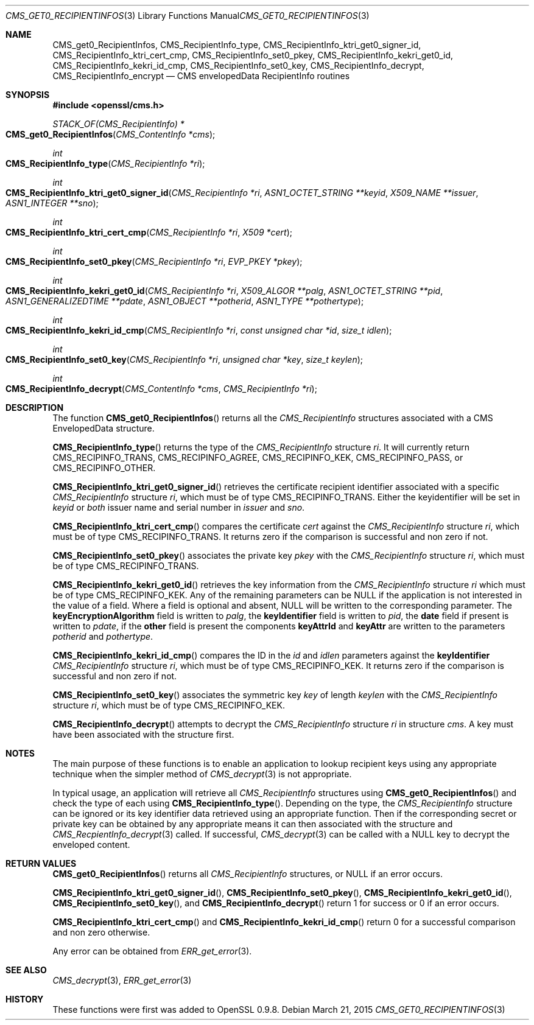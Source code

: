 .Dd $Mdocdate: March 21 2015 $
.Dt CMS_GET0_RECIPIENTINFOS 3
.Os
.Sh NAME
.Nm CMS_get0_RecipientInfos ,
.Nm CMS_RecipientInfo_type ,
.Nm CMS_RecipientInfo_ktri_get0_signer_id ,
.Nm CMS_RecipientInfo_ktri_cert_cmp ,
.Nm CMS_RecipientInfo_set0_pkey ,
.Nm CMS_RecipientInfo_kekri_get0_id ,
.Nm CMS_RecipientInfo_kekri_id_cmp ,
.Nm CMS_RecipientInfo_set0_key ,
.Nm CMS_RecipientInfo_decrypt ,
.Nm CMS_RecipientInfo_encrypt
.Nd CMS envelopedData RecipientInfo routines
.Sh SYNOPSIS
.In openssl/cms.h
.Ft STACK_OF(CMS_RecipientInfo) *
.Fo CMS_get0_RecipientInfos
.Fa "CMS_ContentInfo *cms"
.Fc
.Ft int
.Fo CMS_RecipientInfo_type
.Fa "CMS_RecipientInfo *ri"
.Fc
.Ft int
.Fo CMS_RecipientInfo_ktri_get0_signer_id
.Fa "CMS_RecipientInfo *ri"
.Fa "ASN1_OCTET_STRING **keyid"
.Fa "X509_NAME **issuer"
.Fa "ASN1_INTEGER **sno"
.Fc
.Ft int
.Fo CMS_RecipientInfo_ktri_cert_cmp
.Fa "CMS_RecipientInfo *ri"
.Fa "X509 *cert"
.Fc
.Ft int
.Fo CMS_RecipientInfo_set0_pkey
.Fa "CMS_RecipientInfo *ri"
.Fa "EVP_PKEY *pkey"
.Fc
.Ft int
.Fo CMS_RecipientInfo_kekri_get0_id
.Fa "CMS_RecipientInfo *ri"
.Fa "X509_ALGOR **palg"
.Fa "ASN1_OCTET_STRING **pid"
.Fa "ASN1_GENERALIZEDTIME **pdate"
.Fa "ASN1_OBJECT **potherid"
.Fa "ASN1_TYPE **pothertype"
.Fc
.Ft int
.Fo CMS_RecipientInfo_kekri_id_cmp
.Fa "CMS_RecipientInfo *ri"
.Fa "const unsigned char *id"
.Fa "size_t idlen"
.Fc
.Ft int
.Fo CMS_RecipientInfo_set0_key
.Fa "CMS_RecipientInfo *ri"
.Fa "unsigned char *key"
.Fa "size_t keylen"
.Fc
.Ft int
.Fo CMS_RecipientInfo_decrypt
.Fa "CMS_ContentInfo *cms"
.Fa "CMS_RecipientInfo *ri"
.Fc
.Sh DESCRIPTION
The function
.Fn CMS_get0_RecipientInfos
returns all the
.Vt CMS_RecipientInfo
structures associated with a CMS EnvelopedData structure.
.Pp
.Fn CMS_RecipientInfo_type
returns the type of the
.Vt CMS_RecipientInfo
structure
.Fa ri .
It will currently return
.Dv CMS_RECIPINFO_TRANS ,
.Dv CMS_RECIPINFO_AGREE ,
.Dv CMS_RECIPINFO_KEK ,
.Dv CMS_RECIPINFO_PASS ,
or
.Dv CMS_RECIPINFO_OTHER .
.Pp
.Fn CMS_RecipientInfo_ktri_get0_signer_id
retrieves the certificate recipient identifier associated with a
specific
.Vt CMS_RecipientInfo
structure
.Fa ri ,
which must be of type
.Dv CMS_RECIPINFO_TRANS .
Either the keyidentifier will be set in
.Fa keyid
or
.Em both
issuer name and serial number in
.Fa issuer
and
.Fa sno .
.Pp
.Fn CMS_RecipientInfo_ktri_cert_cmp
compares the certificate
.Fa cert
against the
.Vt CMS_RecipientInfo
structure
.Fa ri ,
which must be of type
.Dv CMS_RECIPINFO_TRANS .
It returns zero if the
comparison is successful and non zero if not.
.Pp
.Fn CMS_RecipientInfo_set0_pkey
associates the private key
.Fa pkey
with the
.Vt CMS_RecipientInfo
structure
.Fa ri ,
which must be of type
.Dv CMS_RECIPINFO_TRANS .
.Pp
.Fn CMS_RecipientInfo_kekri_get0_id
retrieves the key information from the
.Vt CMS_RecipientInfo
structure
.Fa ri
which must be of type
.Dv CMS_RECIPINFO_KEK .
Any of the remaining parameters can be
.Dv NULL
if the application is not interested in the value of a field.
Where a field is optional and absent,
.Dv NULL
will be written to the corresponding parameter.
The
.Sy keyEncryptionAlgorithm
field is written to
.Fa palg ,
the
.Sy keyIdentifier
field is written to
.Fa pid ,
the
.Sy date
field if present is written to
.Fa pdate ,
if the
.Sy other
field is present the components
.Sy keyAttrId
and
.Sy keyAttr
are written to the parameters
.Fa potherid
and
.Fa pothertype .
.Pp
.Fn CMS_RecipientInfo_kekri_id_cmp
compares the ID in the
.Fa id
and
.Fa idlen
parameters against the
.Sy keyIdentifier
.Vt CMS_RecipientInfo
structure
.Fa ri ,
which must be of type
.Dv CMS_RECIPINFO_KEK .
It returns zero if the comparison is successful and non zero if not.
.Pp
.Fn CMS_RecipientInfo_set0_key
associates the symmetric key
.Fa key
of length
.Fa keylen
with the
.Vt CMS_RecipientInfo
structure
.Fa ri ,
which must be of type
.Dv CMS_RECIPINFO_KEK .
.Pp
.Fn CMS_RecipientInfo_decrypt
attempts to decrypt the
.Vt CMS_RecipientInfo
structure
.Fa ri
in structure
.Fa cms .
A key must have been associated with the structure first.
.Sh NOTES
The main purpose of these functions is to enable an application to
lookup recipient keys using any appropriate technique when the simpler
method of
.Xr CMS_decrypt 3
is not appropriate.
.Pp
In typical usage, an application will retrieve all
.Vt CMS_RecipientInfo
structures using
.Fn CMS_get0_RecipientInfos
and check the type of each using
.Fn CMS_RecipientInfo_type .
Depending on the type, the
.Vt CMS_RecipientInfo
structure can be ignored or its key identifier data retrieved using
an appropriate function.
Then if the corresponding secret or private key can be obtained by any
appropriate means it can then associated with the structure and
.Xr CMS_RecpientInfo_decrypt 3
called.
If successful,
.Xr CMS_decrypt 3
can be called with a
.Dv NULL
key to decrypt the enveloped content.
.Sh RETURN VALUES
.Fn CMS_get0_RecipientInfos
returns all
.Vt CMS_RecipientInfo
structures, or
.Dv NULL
if an error occurs.
.Pp
.Fn CMS_RecipientInfo_ktri_get0_signer_id ,
.Fn CMS_RecipientInfo_set0_pkey ,
.Fn CMS_RecipientInfo_kekri_get0_id ,
.Fn CMS_RecipientInfo_set0_key ,
and
.Fn CMS_RecipientInfo_decrypt
return 1 for success or 0 if an error occurs.
.Pp
.Fn CMS_RecipientInfo_ktri_cert_cmp
and
.Fn CMS_RecipientInfo_kekri_id_cmp
return 0 for a successful comparison and non zero otherwise.
.Pp
Any error can be obtained from
.Xr ERR_get_error 3 .
.Sh SEE ALSO
.Xr CMS_decrypt 3 ,
.Xr ERR_get_error 3
.Sh HISTORY
These functions were first was added to OpenSSL 0.9.8.
